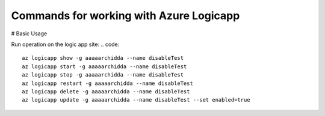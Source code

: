 Commands for working with Azure Logicapp
==============================================

# Basic Usage

Run operation on the logic app site:
.. code:: 
    az logicapp show -g aaaaarchidda --name disableTest 
    az logicapp start -g aaaaarchidda --name disableTest 
    az logicapp stop -g aaaaarchidda --name disableTest 
    az logicapp restart -g aaaaarchidda --name disableTest 
    az logicapp delete -g aaaaarchidda --name disableTest 
    az logicapp update -g aaaaarchidda --name disableTest --set enabled=true 